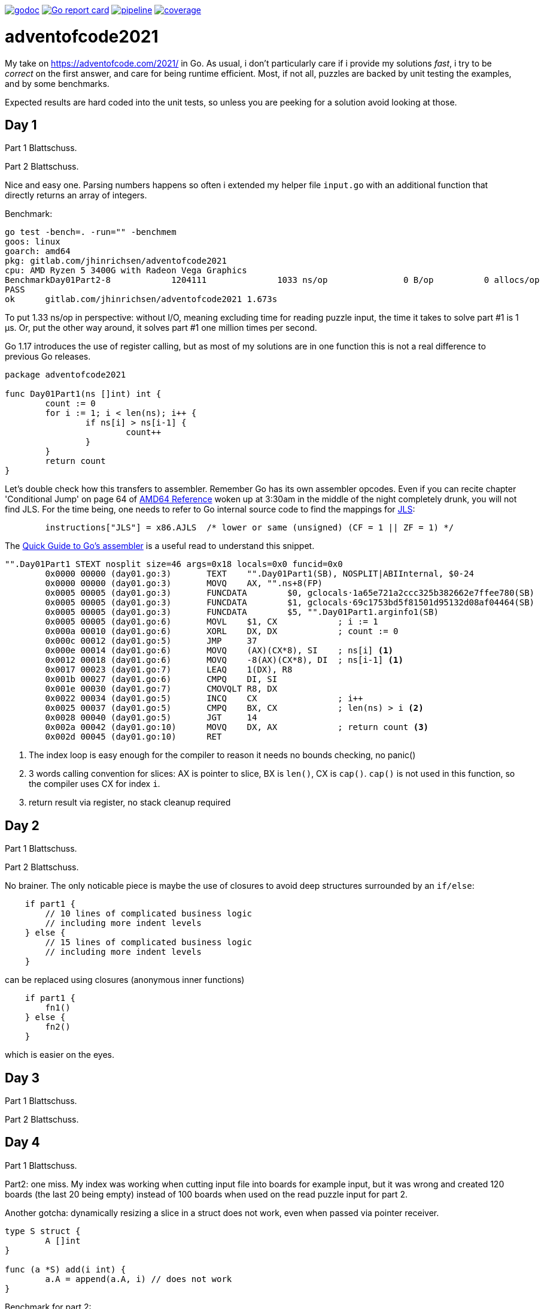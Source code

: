 image:https://godoc.org/gitlab.com/jhinrichsen/adventofcode2021?status.svg["godoc",
link="https://godoc.org/gitlab.com/jhinrichsen/adventofcode2021"]
image:https://goreportcard.com/badge/gitlab.com/jhinrichsen/adventofcode2021["Go report
card", link="https://goreportcard.com/report/gitlab.com/jhinrichsen/adventofcode2021"]
image:https://gitlab.com/jhinrichsen/adventofcode2021/badges/main/pipeline.svg[link="https://gitlab.com/jhinrichsen/adventofcode2021/-/commits/main",title="pipeline status"]
image:https://gitlab.com/jhinrichsen/adventofcode2021/badges/main/coverage.svg[link="https://gitlab.com/jhinrichsen/adventofcode2021/-/commits/main",title="coverage report"]

= adventofcode2021

My take on https://adventofcode.com/2021/ in Go. As usual, i don't particularly
care if i provide my solutions _fast_, i try to be _correct_ on the first
answer, and care for being runtime efficient.
Most, if not all, puzzles are backed by unit testing the examples, and by some
benchmarks.

Expected results are hard coded into the unit tests, so unless you are peeking
for a solution avoid looking at those.

== Day 1

Part 1 Blattschuss.

Part 2 Blattschuss.

Nice and easy one. Parsing numbers happens so often i extended my helper file
`input.go` with an additional function that directly returns an array of
integers.

Benchmark:

----
go test -bench=. -run="" -benchmem
goos: linux
goarch: amd64
pkg: gitlab.com/jhinrichsen/adventofcode2021
cpu: AMD Ryzen 5 3400G with Radeon Vega Graphics
BenchmarkDay01Part2-8   	 1204111	      1033 ns/op	       0 B/op	       0 allocs/op
PASS
ok  	gitlab.com/jhinrichsen/adventofcode2021	1.673s
----

To put 1.33 ns/op in perspective: without I/O, meaning excluding time for
reading puzzle input, the time it takes to solve part #1 is 1 μs.
Or, put the other way around, it solves part #1 one million times per second.

Go 1.17 introduces the use of register calling, but as most of my solutions are
in one function this is not a real difference to previous Go releases.

[source,go,linenums]
----
package adventofcode2021

func Day01Part1(ns []int) int {
	count := 0
	for i := 1; i < len(ns); i++ {
		if ns[i] > ns[i-1] {
			count++
		}
	}
	return count
}
----

Let's double check how this transfers to assembler.
Remember Go has its own assembler opcodes.
Even if you can recite chapter 'Conditional Jump' on page 64 of
https://www.amd.com/system/files/TechDocs/24592.pdf[AMD64 Reference] woken up at
3:30am in the middle of the night completely drunk, you will not find JLS.
For the time being, one needs to refer to Go internal source code to find the
mappings for
https://go.googlesource.com/go/+/master/src/cmd/asm/internal/arch/arch.go#145[
JLS]:

[source,go]
----
	instructions["JLS"] = x86.AJLS  /* lower or same (unsigned) (CF = 1 || ZF = 1) */
----

The https://go.dev/doc/asm[Quick Guide to Go's assembler] is a useful read to
understand this snippet.

[source,assembler]
----
"".Day01Part1 STEXT nosplit size=46 args=0x18 locals=0x0 funcid=0x0
	0x0000 00000 (day01.go:3)	TEXT	"".Day01Part1(SB), NOSPLIT|ABIInternal, $0-24
	0x0000 00000 (day01.go:3)	MOVQ	AX, "".ns+8(FP)
	0x0005 00005 (day01.go:3)	FUNCDATA	$0, gclocals·1a65e721a2ccc325b382662e7ffee780(SB)
	0x0005 00005 (day01.go:3)	FUNCDATA	$1, gclocals·69c1753bd5f81501d95132d08af04464(SB)
	0x0005 00005 (day01.go:3)	FUNCDATA	$5, "".Day01Part1.arginfo1(SB)
	0x0005 00005 (day01.go:6)	MOVL	$1, CX            ; i := 1
	0x000a 00010 (day01.go:6)	XORL	DX, DX            ; count := 0
	0x000c 00012 (day01.go:5)	JMP	37
	0x000e 00014 (day01.go:6)	MOVQ	(AX)(CX*8), SI    ; ns[i] <1>
	0x0012 00018 (day01.go:6)	MOVQ	-8(AX)(CX*8), DI  ; ns[i-1] <1>
	0x0017 00023 (day01.go:7)	LEAQ	1(DX), R8
	0x001b 00027 (day01.go:6)	CMPQ	DI, SI
	0x001e 00030 (day01.go:7)	CMOVQLT	R8, DX
	0x0022 00034 (day01.go:5)	INCQ	CX                ; i++
	0x0025 00037 (day01.go:5)	CMPQ	BX, CX            ; len(ns) > i <2>
	0x0028 00040 (day01.go:5)	JGT	14
	0x002a 00042 (day01.go:10)	MOVQ	DX, AX            ; return count <3>
	0x002d 00045 (day01.go:10)	RET
----
<1> The index loop is easy enough for the compiler to reason it needs no bounds
checking, no panic()
<2> 3 words calling convention for slices: AX is pointer to
slice, BX is `len()`,
CX is `cap()`. `cap()` is not used in this function, so the compiler uses CX for
index `i`.
<3> return result via register, no stack cleanup required

== Day 2

Part 1 Blattschuss.

Part 2 Blattschuss.

No brainer. The only noticable piece is maybe the use of closures to avoid deep
structures surrounded by an `if/else`:

----
    if part1 {
        // 10 lines of complicated business logic
	// including more indent levels
    } else {
        // 15 lines of complicated business logic
	// including more indent levels
    }
----

can be replaced using closures (anonymous inner functions)

----
    if part1 {
        fn1()
    } else {
        fn2()
    }
----

which is easier on the eyes.

== Day 3

Part 1 Blattschuss.

Part 2 Blattschuss.

== Day 4

Part 1 Blattschuss.

Part2: one miss. My index was working when cutting input file into boards for
example input, but it was wrong and created 120 boards (the last 20 being empty)
instead of 100 boards when used on the read puzzle input for part 2.


Another gotcha: dynamically resizing a slice in a struct does not work, even
when passed via pointer receiver.

----
type S struct {
	A []int
}

func (a *S) add(i int) {
	a.A = append(a.A, i) // does not work
}
----

Benchmark for part 2:

----
goos: linux
goarch: amd64
pkg: gitlab.com/jhinrichsen/adventofcode2021
cpu: AMD Ryzen 5 3400G with Radeon Vega Graphics
BenchmarkDay04Part2-8   	     687	   1852821 ns/op	  560245 B/op	    2846 allocs/op
----

1.8 ms, excluding I/O, including parsing.

== Day 5

Part 1 Blattschuss.

Part 2 Blattschuss.

Took me 30 min for part 1 and then another 60 min for part 2. The implementation
transparently handles both part 1 and part 2 using

----
diagonal := func(c1, c2 complex128) bool {
        return real(c1) != real(c2) && imag(c1) != imag(c2)
}
----

----
// for part 1, only consider horizontal or vertical lines
if part1 && diagonal(src, dst) {
        continue
}
----

Benchmark:

----
goos: linux
goarch: amd64
pkg: gitlab.com/jhinrichsen/adventofcode2021
cpu: AMD Ryzen 5 3400G with Radeon Vega Graphics
BenchmarkDay05Part2-8   	      22	  46896856 ns/op	16126620 B/op	    7643 allocs/op
----

That is 46 ms for part 2, excluding I/O, including parsing, for 500 lines and a
total of 203660 coordinates, averaging to 230 ns per coordinate. 230*10^-9.

Using integer based arithmetic instead of complex numbers is a little bit
faster, it completes at 87% of the time the complex implementation requires.

----
goos: linux
goarch: amd64
pkg: gitlab.com/jhinrichsen/adventofcode2021
cpu: AMD Ryzen 5 3400G with Radeon Vega Graphics
BenchmarkDay05Part2-8   	      26	  40890804 ns/op	16117340 B/op	    7627 allocs/op
----

== Day 6

Part 1 Blattschuss

Part 2 Blattschuss

Part 2 blows my machine around day 240/245 of 256 days when using the naive
approach of counting each lanternfish separate.

----
goos: linux
goarch: amd64
pkg: gitlab.com/jhinrichsen/adventofcode2021
cpu: AMD Ryzen 5 3400G with Radeon Vega Graphics
BenchmarkDay06Part2-8   	   60168	     19808 ns/op	    5880 B/op	       8 allocs/op
----

20 μs, this time including I/O and parsing, or 50_000 solutions per second.

There is one superfluous bound check at runtime, an array of lines is passed
although we only expect one single line of comma separated values:

[source,go]
----
21 func Day06(lines []string, days int) (uint, error) {
22         fishes, err := ParseCommaSeparatedNumbers(lines[0]) <1>
----
<1> directly accessing line #0 requires bounds checking

----
"".Day06 STEXT size=350 args=0x20 locals=0x60 funcid=0x0
	0x0000 00000 (day06.go:21)	TEXT	"".Day06(SB), ABIInternal, $96-32
	0x0000 00000 (day06.go:21)	CMPQ	SP, 16(R14)
	0x0004 00004 (day06.go:21)	PCDATA	$0, $-2
	0x0004 00004 (day06.go:21)	JLS	296
	0x000a 00010 (day06.go:21)	PCDATA	$0, $-1
	0x000a 00010 (day06.go:21)	SUBQ	$96, SP
	0x000e 00014 (day06.go:21)	MOVQ	BP, 88(SP)
	0x0013 00019 (day06.go:21)	LEAQ	88(SP), BP
	0x0018 00024 (day06.go:21)	MOVQ	AX, "".lines+104(FP)
	0x001d 00029 (day06.go:21)	FUNCDATA	$0, gclocals·1a65e721a2ccc325b382662e7ffee780(SB)
	0x001d 00029 (day06.go:21)	FUNCDATA	$1, gclocals·69c1753bd5f81501d95132d08af04464(SB)
	0x001d 00029 (day06.go:21)	FUNCDATA	$5, "".Day06.arginfo1(SB)
	0x001d 00029 (day06.go:21)	NOP
	0x0020 00032 (day06.go:22)	TESTQ	BX, BX <1>
	0x0023 00035 (day06.go:22)	JLS	285 <2>


	0x011d 00285 (day06.go:22)	XORL	AX, AX
	0x011f 00287 (day06.go:22)	MOVQ	BX, CX
	0x0122 00290 (day06.go:22)	CALL	runtime.panicIndex(SB)
----
<1> lines passed via AX, len(lines) passed via BX
<2> JLS translates to JBE, 'Jump if below or equal' (BX <= 0)

----
goos: linux
goarch: amd64
pkg: gitlab.com/jhinrichsen/adventofcode2021
cpu: AMD Ryzen 5 3400G with Radeon Vega Graphics
BenchmarkDay06Part2-8   	   60613	     19137 ns/op	    7552 B/op	       2 allocs/op
----

If we expect exactly one line, it should be part of the function's signature.
This is not a premature optimization, it is part of the contract.

[source,go]
----
----

== Day 7

Part 1 Blattschuss

Part 2 Blattschuss.

Easiest puzzle so far, took me 23 min for both parts.
Everybody and their mother was fast on this one, so we broke the private
leaderboard :-).

Mysteriously, i had no off-by-one in this puzzle, and avoided my typical
mistakes:

----
	burn := func(dist int) int {
		if part1 {
			return dist
		}
		// OEIS A000217 triangular number
		return dist * (dist + 1) / 2 <1>
	}

	fuel := func(pos int) int {
		sum := 0
		for i := range positions {
			dist := positions[i] - pos
			if dist < 0 {
				dist = -dist <2>
			}
			sum += burn(dist)
		}
		return sum
	}

	fmin := math.MaxInt32 <3>
	for pos := min; pos <= max; pos++ { <4>
		f := fuel(pos)
		if f < fmin {
			fmin = f
		}
	}
----
<1> OEIS contains thousands of man-years of the smartest brains on this planet
ever
<2> A distance can never be negative
<3> Do not initialize min values to 0
<4> Control end of interval (pos < max versus pos <= max)

----
goos: linux
goarch: amd64
pkg: gitlab.com/jhinrichsen/adventofcode2021
cpu: AMD Ryzen 5 3400G with Radeon Vega Graphics
BenchmarkDay07Part2-8   	     260	   4508358 ns/op	       0 B/op	       0 allocs/op
----

4.5 ms, no allocations.
